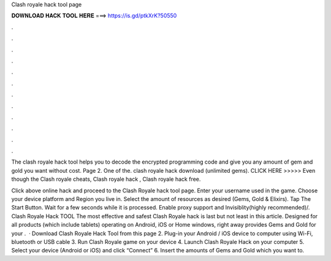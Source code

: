 Clash royale hack tool page



𝐃𝐎𝐖𝐍𝐋𝐎𝐀𝐃 𝐇𝐀𝐂𝐊 𝐓𝐎𝐎𝐋 𝐇𝐄𝐑𝐄 ===> https://is.gd/ptkXrK?50550



.



.



.



.



.



.



.



.



.



.



.



.

The clash royale hack tool helps you to decode the encrypted programming code and give you any amount of gem and gold you want without cost. Page 2. One of the. clash royale hack download (unlimited gems). CLICK HERE >>>>>  Even though the Clash royale cheats, Clash royale hack , Clash royale hack free.

Click above online hack and proceed to the Clash Royale hack tool page. Enter your username used in the game. Choose your device platform and Region you live in. Select the amount of resources as desired (Gems, Gold & Elixirs). Tap The Start Button. Wait for a few seconds while it is processed. Enable proxy support and Invisiblity(highly recommended)/. Clash Royale Hack TOOL The most effective and safest Clash Royale hack is last but not least in this article. Designed for all products (which include tablets) operating on Android, iOS or Home windows, right away provides Gems and Gold for your .  · Download Clash Royale Hack Tool from this page 2. Plug-in your Android / iOS device to computer using Wi-Fi, bluetooth or USB cable 3. Run Clash Royale game on your device 4. Launch Clash Royale Hack on your computer 5. Select your device (Android or iOS) and click “Connect” 6. Insert the amounts of Gems and Gold which you want to.
